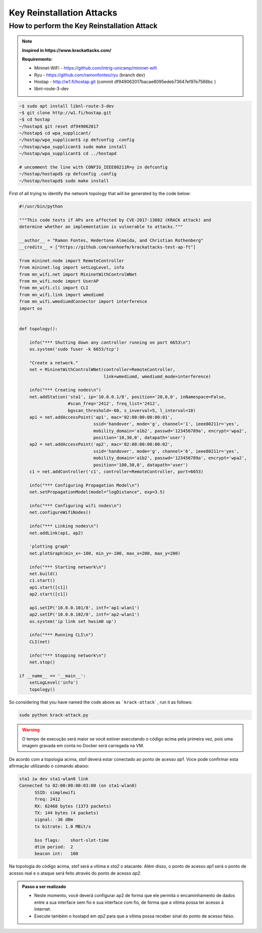 ************
Key Reinstallation Attacks
************


How to perform the Key Reinstallation Attack
-------------

.. raw:: html

    <div style="position: relative; padding-bottom: 56.25%; height: 0; overflow: hidden; max-width: 100%; height: auto;">
        <iframe src="//www.youtube.com/embed/XbUxH5zQPTc" frameborder="0" allowfullscreen style="position: absolute; top: 0; left: 0; width: 100%; height: 100%;"></iframe>
    </div>

.. Note::
  **Inspired in https://www.krackattacks.com/**
  
  **Requirements:** 
  
  - Mininet-WiFi - https://github.com/intrig-unicamp/mininet-wifi
  - Ryu - https://github.com/ramonfontes/ryu (branch dev)
  - Hostap - http://w1.fi/hostap.git (commit df949062017bacae8095edeb73647ef97e7566bc )
  - libnl-route-3-dev

.. code:: console

   ~$ sudo apt install libnl-route-3-dev
   ~$ git clone http://w1.fi/hostap.git
   ~$ cd hostap
   ~/hostap$ git reset df949062017
   ~/hostap$ cd wpa_supplicant/
   ~/hostap/wpa_supplicant$ cp defconfig .config
   ~/hostap/wpa_supplicant$ sudo make install
   ~/hostap/wpa_supplicant$ cd ../hostapd
   
   # uncomment the line with CONFIG_IEEE80211R=y in defconfig
   ~/hostap/hostapd$ cp defconfig .config
   ~/hostap/hostapd$ sudo make install   
   

First of all trying to identify the network topology that will be generated by the code below:

.. code:: python

  #!/usr/bin/python

  """This code tests if APs are affected by CVE-2017-13082 (KRACK attack) and
  determine whether an implementation is vulnerable to attacks."""

  __author__ = "Ramon Fontes, Hedertone Almeida, and Christian Rothenberg"
  __credits__ = ["https://github.com/vanhoefm/krackattacks-test-ap-ft"]

  from mininet.node import RemoteController
  from mininet.log import setLogLevel, info
  from mn_wifi.net import MininetWithControlWNet
  from mn_wifi.node import UserAP
  from mn_wifi.cli import CLI
  from mn_wifi.link import wmediumd
  from mn_wifi.wmediumdConnector import interference
  import os


  def topology():

      info("*** Shutting down any controller running on port 6653\n")
      os.system('sudo fuser -k 6653/tcp')

      "Create a network."
      net = MininetWithControlWNet(controller=RemoteController,
                                   link=wmediumd, wmediumd_mode=interference)

      info("*** Creating nodes\n")
      net.addStation('sta1', ip='10.0.0.1/8', position='20,0,0', inNamespace=False,
                     #scan_freq='2412', freq_list='2412',
                     bgscan_threshold=-60, s_inverval=5, l_interval=10)
      ap1 = net.addAccessPoint('ap1', mac='02:00:00:00:00:01',
                               ssid='handover', mode='g', channel='1', ieee80211r='yes',
                               mobility_domain='a1b2', passwd='123456789a', encrypt='wpa2',
                               position='10,30,0', datapath='user')
      ap2 = net.addAccessPoint('ap2', mac='02:00:00:00:00:02',
                               ssid='handover', mode='g', channel='6', ieee80211r='yes',
                               mobility_domain='a1b2', passwd='123456789a', encrypt='wpa2',
                               position='100,30,0', datapath='user')
      c1 = net.addController('c1', controller=RemoteController, port=6653)

      info("*** Configuring Propagation Model\n")
      net.setPropagationModel(model="logDistance", exp=3.5)

      info("*** Configuring wifi nodes\n")
      net.configureWifiNodes()

      info("*** Linking nodes\n")
      net.addLink(ap1, ap2)

      'plotting graph'
      net.plotGraph(min_x=-100, min_y=-100, max_x=200, max_y=200)

      info("*** Starting network\n")
      net.build()
      c1.start()
      ap1.start([c1])
      ap2.start([c1])

      ap1.setIP('10.0.0.101/8', intf='ap1-wlan1')
      ap2.setIP('10.0.0.102/8', intf='ap2-wlan1')
      os.system('ip link set hwsim0 up')

      info("*** Running CLI\n")
      CLI(net)

      info("*** Stopping network\n")
      net.stop()

  if __name__ == '__main__':
      setLogLevel('info')
      topology()


So considering that you have named the code above as ```krack-attack```, run it as follows:

.. code:: console

    sudo python krack-attack.py
    
.. warning:: 

    O tempo de execução será maior se você estiver executando o código acima pela primeira vez, pois uma imagem gravada em conta no Docker será carregada na VM.
    
De acordo com a topologia acima, `sta1` deverá estar conectado ao ponto de acesso `ap1`. Voce pode confirmar esta afirmação utilizando o comando abaixo:

.. code:: console

    sta1 iw dev sta1-wlan0 link
    Connected to 02:00:00:00:03:00 (on sta1-wlan0)
          SSID: simplewifi
          freq: 2412
          RX: 62468 bytes (1373 packets)
          TX: 144 bytes (4 packets)
          signal: -36 dBm
          tx bitrate: 1.0 MBit/s

          bss flags:	short-slot-time
          dtim period:	2
          beacon int:	100
    
Na topologia do código acima, `sta1` será a vítima e `sta2` o atacante. Além disso, o ponto de acesso `ap1` será o ponto de acesso real e o ataque será feito através do ponto de acesso `ap2`.


.. admonition:: Passo a ser realizado
 
   - Neste momento, você deverá configurar ap2 de forma que ele permita o encaminhamento de dados entre a sua interface sem fio e sua interface com fio, de forma que a vítima possa ter acesso à Internet.
   - Execute também o hostapd em `ap2` para que a vítima possa receber sinal do ponto de acesso falso.
   

